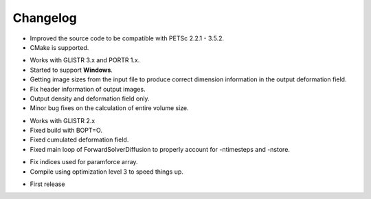 .. raw:: html

   <!--

   ============================================================================

      DO NOT EDIT THIS FILE! It was generated using Sphinx from:

      Origin:   $URL$
      Revision: $Rev$

   ============================================================================

   -->

.. title:: Changelog

.. meta::
    :description: Summary of changes, new features, and bug fixes for each BTMCS release.
    :keywords: BTMCS History, BTMCS Change History, BTMCS ChangeLog, BTMCS Log, BTMCS Versions, BTMCS Development

.. raw:: latex

    \pagebreak

.. role:: red
.. role:: blue
    

.. raw:: html

    <br />
  
=========
Changelog
=========

.. raw:: html

    <br />


.. _v1.2.1:

.. only:: html

    Version 1.2.1 (Nov 14, 2014)
    ----------------------------
    
.. only:: latex

    **Version 1.2.1 (Nov 14, 2014)**

- Improved the source code to be compatible with PETSc 2.2.1 - 3.5.2.
- CMake is supported.


.. _v1.2.0:

.. only:: html

    Version 1.2.0 (Nov 5, 2014)
    ----------------------------
    
.. only:: latex

    **Version 1.2.0 (Nov 5, 2014)**

- Works with GLISTR 3.x and PORTR 1.x.
- Started to support **Windows**.
- Getting image sizes from the input file to produce correct dimension information in the output deformation field.
- Fix header information of output images.
- Output density and deformation field only.
- Minor bug fixes on the calculation of entire volume size.


.. _v1.1.0:

.. only:: html

    Version 1.1.0 (May 9, 2012)
    ---------------------------
    
.. only:: latex

    **Version 1.1.0 (May 9, 2012)**

- Works with GLISTR 2.x
- Fixed build with BOPT=O.
- Fixed cumulated deformation field.
- Fixed main loop of ForwardSolverDiffusion to properly account for -ntimesteps and -nstore.


.. _v1.0.1:

.. only:: html

    Version 1.0.1 (Apr 27, 2012)
    ----------------------------
    
.. only:: latex

    **Version 1.0.1 (Apr 27, 2012)**

- Fix indices used for paramforce array.
- Compile using optimization level 3 to speed things up.


.. _v1.0.0:

.. only:: html

    Version 1.0.0 (June 10, 2011)
    -----------------------------
    
.. only:: latex

    **Version 1.0.0 (June 10, 2011)**

- First release


.. raw:: html

    <br />
